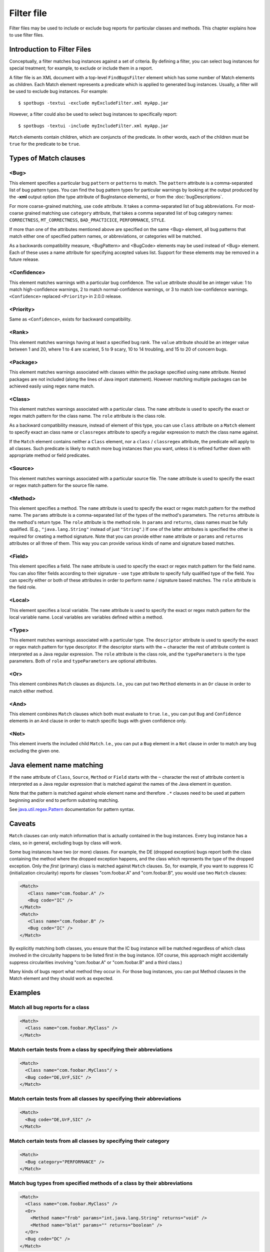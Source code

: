 Filter file
===========

Filter files may be used to include or exclude bug reports for particular classes and methods. This chapter explains how to use filter files.

Introduction to Filter Files
----------------------------

Conceptually, a filter matches bug instances against a set of criteria. By defining a filter, you can select bug instances for special treatment;
for example, to exclude or include them in a report.

A filter file is an XML document with a top-level ``FindBugsFilter`` element which has some number of Match elements as children.
Each Match element represents a predicate which is applied to generated bug instances.
Usually, a filter will be used to exclude bug instances. For example::

    $ spotbugs -textui -exclude myExcludeFilter.xml myApp.jar

However, a filter could also be used to select bug instances to specifically report::

    $ spotbugs -textui -include myIncludeFilter.xml myApp.jar

``Match`` elements contain children, which are conjuncts of the predicate.
In other words, each of the children must be ``true`` for the predicate to be ``true``.

Types of Match clauses
----------------------

<Bug>
^^^^^

This element specifies a particular bug ``pattern`` or ``patterns`` to match. The ``pattern`` attribute is a comma-separated list of bug pattern types.
You can find the bug pattern types for particular warnings by looking at the output produced by the **-xml** output option (the type attribute of BugInstance elements), or from the :doc:`bugDescriptions`.

For more coarse-grained matching, use ``code`` attribute. It takes a comma-separated list of bug abbreviations. For most-coarse grained matching use ``category`` attribute, that takes a comma separated list of bug category names: ``CORRECTNESS``, ``MT_CORRECTNESS``, ``BAD_PRACTICICE``, ``PERFORMANCE``, ``STYLE``.

If more than one of the attributes mentioned above are specified on the same <Bug> element, all bug patterns that match either one of specified pattern names, or abbreviations, or categories will be matched.

As a backwards compatibility measure, <BugPattern> and <BugCode> elements may be used instead of <Bug> element. Each of these uses a name attribute for specifying accepted values list. Support for these elements may be removed in a future release.

<Confidence>
^^^^^^^^^^^^

This element matches warnings with a particular bug confidence. The ``value`` attribute should be an integer value: 1 to match high-confidence warnings, 2 to match normal-confidence warnings, or 3 to match low-confidence warnings. ``<Confidence>`` replaced ``<Priority>`` in 2.0.0 release.

<Priority>
^^^^^^^^^^

Same as ``<Confidence>``, exists for backward compatibility.

<Rank>
^^^^^^

This element matches warnings having at least a specified bug rank. The ``value`` attribute should be an integer value between 1 and 20, where 1 to 4 are scariest, 5 to 9 scary, 10 to 14 troubling, and 15 to 20 of concern bugs.

<Package>
^^^^^^^^^

This element matches warnings associated with classes within the package specified using ``name`` attribute. Nested packages are not included (along the lines of Java import statement). However matching multiple packages can be achieved easily using regex name match.

<Class>
^^^^^^^

This element matches warnings associated with a particular class. The ``name`` attribute is used to specify the exact or regex match pattern for the class name. The ``role`` attribute is the class role.

As a backward compatibility measure, instead of element of this type, you can use ``class`` attribute on a ``Match`` element to specify exact an class name or ``classregex`` attribute to specify a regular expression to match the class name against.

If the ``Match`` element contains neither a ``Class`` element, nor a ``class`` / ``classregex`` attribute, the predicate will apply to all classes. Such predicate is likely to match more bug instances than you want, unless it is refined further down with appropriate method or field predicates.

<Source>
^^^^^^^^

This element matches warnings associated with a particular source file. The ``name`` attribute is used to specify the exact or regex match pattern for the source file name.

<Method>
^^^^^^^^

This element specifies a method. The ``name`` attribute is used to specify the exact or regex match pattern for the method name. The ``params`` attribute is a comma-separated list of the types of the method's parameters. The ``returns`` attribute is the method's return type. The ``role`` attribute is the method role. In ``params`` and ``returns``, class names must be fully qualified. (E.g., ``"java.lang.String"`` instead of just ``"String"``.) If one of the latter attributes is specified the other is required for creating a method signature. Note that you can provide either ``name`` attribute or ``params`` and ``returns`` attributes or all three of them. This way you can provide various kinds of name and signature based matches.

<Field>
^^^^^^^

This element specifies a field. The ``name`` attribute is used to specify the exact or regex match pattern for the field name. You can also filter fields according to their signature - use ``type`` attribute to specify fully qualified type of the field. You can specify either or both of these attributes in order to perform name / signature based matches. The ``role`` attribute is the field role.

<Local>
^^^^^^^

This element specifies a local variable. The ``name`` attribute is used to specify the exact or regex match pattern for the local variable name. Local variables are variables defined within a method.

<Type>
^^^^^^

This element matches warnings associated with a particular type. The ``descriptor`` attribute is used to specify the exact or regex match pattern for type descriptor. If the descriptor starts with the ~ character the rest of attribute content is interpreted as a Java regular expression. The ``role`` attribute is the class role, and the ``typeParameters`` is the type parameters. Both of ``role`` and ``typeParameters`` are optional attributes.

<Or>
^^^^

This element combines ``Match`` clauses as disjuncts. I.e., you can put two ``Method`` elements in an ``Or`` clause in order to match either method.

<And>
^^^^^

This element combines ``Match`` clauses which both must evaluate to ``true``. I.e., you can put ``Bug`` and ``Confidence`` elements in an ``And`` clause in order to match specific bugs with given confidence only.

<Not>
^^^^^

This element inverts the included child ``Match``. I.e., you can put a ``Bug`` element in a ``Not`` clause in order to match any bug excluding the given one.

Java element name matching
--------------------------

If the ``name`` attribute of ``Class``, ``Source``, ``Method`` or ``Field`` starts with the ``~`` character the rest of attribute content is interpreted as a Java regular expression that is matched against the names of the Java element in question.

Note that the pattern is matched against whole element name and therefore ``.*`` clauses need to be used at pattern beginning and/or end to perform substring matching.

See `java.util.regex.Pattern <https://docs.oracle.com/javase/8/docs/api/java/util/regex/Pattern.html>`_ documentation for pattern syntax.

Caveats
-------

``Match`` clauses can only match information that is actually contained in the bug instances.
Every bug instance has a class, so in general, excluding bugs by class will work.

Some bug instances have two (or more) classes.
For example, the DE (dropped exception) bugs report both the class containing the method where the dropped exception happens, and the class which represents the type of the dropped exception.
Only the *first* (primary) class is matched against ``Match`` clauses.
So, for example, if you want to suppress IC (initialization circularity) reports for classes "com.foobar.A" and "com.foobar.B", you would use two ``Match`` clauses:

.. code:: xml

  <Match>
     <Class name="com.foobar.A" />
     <Bug code="IC" />
  </Match>
  <Match>
     <Class name="com.foobar.B" />
     <Bug code="IC" />
  </Match>

By explicitly matching both classes, you ensure that the IC bug instance will be matched regardless of which class involved in the circularity happens to be listed first in the bug instance. (Of course, this approach might accidentally suppress circularities involving "com.foobar.A" or "com.foobar.B" and a third class.)

Many kinds of bugs report what method they occur in. For those bug instances, you can put Method clauses in the Match element and they should work as expected.

Examples
--------

Match all bug reports for a class
^^^^^^^^^^^^^^^^^^^^^^^^^^^^^^^^^

.. code:: xml

  <Match>
    <Class name="com.foobar.MyClass" />
  </Match>

Match certain tests from a class by specifying their abbreviations
^^^^^^^^^^^^^^^^^^^^^^^^^^^^^^^^^^^^^^^^^^^^^^^^^^^^^^^^^^^^^^^^^^

.. code:: xml

  <Match>
    <Class name="com.foobar.MyClass"/ >
    <Bug code="DE,UrF,SIC" />
  </Match>

Match certain tests from all classes by specifying their abbreviations
^^^^^^^^^^^^^^^^^^^^^^^^^^^^^^^^^^^^^^^^^^^^^^^^^^^^^^^^^^^^^^^^^^^^^^

.. code:: xml

  <Match>
    <Bug code="DE,UrF,SIC" />
  </Match>

Match certain tests from all classes by specifying their category
^^^^^^^^^^^^^^^^^^^^^^^^^^^^^^^^^^^^^^^^^^^^^^^^^^^^^^^^^^^^^^^^^

.. code:: xml

  <Match>
    <Bug category="PERFORMANCE" />
  </Match>

Match bug types from specified methods of a class by their abbreviations
^^^^^^^^^^^^^^^^^^^^^^^^^^^^^^^^^^^^^^^^^^^^^^^^^^^^^^^^^^^^^^^^^^^^^^^^

.. code:: xml

  <Match>
    <Class name="com.foobar.MyClass" />
    <Or>
      <Method name="frob" params="int,java.lang.String" returns="void" />
      <Method name="blat" params="" returns="boolean" />
    </Or>
    <Bug code="DC" />
  </Match>

Match a particular bug pattern in a particular method
^^^^^^^^^^^^^^^^^^^^^^^^^^^^^^^^^^^^^^^^^^^^^^^^^^^^^

.. code:: xml

  <!-- A method with an open stream false positive. -->
  <Match>
    <Class name="com.foobar.MyClass" />
    <Method name="writeDataToFile" />
    <Bug pattern="OS_OPEN_STREAM" />
  </Match>

Match a particular bug pattern with a given priority in a particular method
^^^^^^^^^^^^^^^^^^^^^^^^^^^^^^^^^^^^^^^^^^^^^^^^^^^^^^^^^^^^^^^^^^^^^^^^^^^

.. code:: xml

  <!-- A method with a dead local store false positive (medium priority). -->
  <Match>
    <Class name="com.foobar.MyClass" />
    <Method name="someMethod" />
    <Bug pattern="DLS_DEAD_LOCAL_STORE" />
    <Priority value="2" />
  </Match>

Match minor bugs introduced by AspectJ compiler (you are probably not interested in these unless you are an AspectJ developer)
^^^^^^^^^^^^^^^^^^^^^^^^^^^^^^^^^^^^^^^^^^^^^^^^^^^^^^^^^^^^^^^^^^^^^^^^^^^^^^^^^^^^^^^^^^^^^^^^^^^^^^^^^^^^^^^^^^^^^^^^^^^^^^^^

.. code:: xml

  <Match>
    <Class name="~.*\$AjcClosure\d+" />
    <Bug pattern="DLS_DEAD_LOCAL_STORE" />
    <Method name="run" />
  </Match>
  <Match>
    <Bug pattern="UUF_UNUSED_FIELD" />
    <Field name="~ajc\$.*" />
  </Match>

Match bugs in specific parts of the code base
^^^^^^^^^^^^^^^^^^^^^^^^^^^^^^^^^^^^^^^^^^^^^

.. code:: xml

  <!-- match unused fields warnings in Messages classes in all packages -->
  <Match>
    <Class name="~.*\.Messages" />
    <Bug code="UUF" />
  </Match>
  <!-- match mutable statics warnings in all internal packages -->
  <Match>
    <Package name="~.*\.internal" />
    <Bug code="MS" />
  </Match>
  <!-- match anonymous inner classes warnings in ui package hierarchy -->
  <Match>
    <Package name="~com\.foobar\.fooproject\.ui.*" />
    <Bug pattern="SIC_INNER_SHOULD_BE_STATIC_ANON" />
  </Match>

Match bugs on fields or methods with specific signatures
^^^^^^^^^^^^^^^^^^^^^^^^^^^^^^^^^^^^^^^^^^^^^^^^^^^^^^^^

.. code:: xml

  <!-- match System.exit(...) usage warnings in void main(String[]) methods in all classes -->
  <Match>
    <Method returns="void" name="main" params="java.lang.String[]" />
    <Bug pattern="DM_EXIT" />
  </Match>
  <!-- match UuF warnings on fields of type com.foobar.DebugInfo on all classes -->
  <Match>
    <Field type="com.foobar.DebugInfo" />
    <Bug code="UuF" />
  </Match>

Match bugs using the Not filter operator
^^^^^^^^^^^^^^^^^^^^^^^^^^^^^^^^^^^^^^^^

.. code:: xml

  <!-- ignore all bugs in test classes, except for those bugs specifically relating to JUnit tests -->
  <!-- i.e. filter bug if ( classIsJUnitTest && ! bugIsRelatedToJUnit ) -->
  <Match>
    <!-- the Match filter is equivalent to a logical 'And' -->

    <Class name="~.*\.*Test" />
    <!-- test classes are suffixed by 'Test' -->

    <Not>
        <Bug code="IJU" /> <!-- 'IJU' is the code for bugs related to JUnit test code -->
    </Not>
  </Match>

Full exclusion filter file to match all classes generated from Groovy source files
^^^^^^^^^^^^^^^^^^^^^^^^^^^^^^^^^^^^^^^^^^^^^^^^^^^^^^^^^^^^^^^^^^^^^^^^^^^^^^^^^^

.. code:: xml

  <?xml version="1.0" encoding="UTF-8"?>
  <FindBugsFilter>
  <Match>
    <Source name="~.*\.groovy" />
  </Match>
  </FindBugsFilter>

Complete Example
----------------

.. code:: xml

    <?xml version="1.0" encoding="UTF-8"?>
    <FindBugsFilter
		xmlns="https://github.com/spotbugs/filter/3.0.0"
		xmlns:xsi="http://www.w3.org/2001/XMLSchema-instance"
		xsi:schemaLocation="https://github.com/spotbugs/filter/3.0.0 https://raw.githubusercontent.com/spotbugs/spotbugs/3.1.0/spotbugs/etc/findbugsfilter.xsd">
    <Match>
      <Class name="com.foobar.ClassNotToBeAnalyzed" />
    </Match>

    <Match>
      <Class name="com.foobar.ClassWithSomeBugsMatched" />
      <Bug code="DE,UrF,SIC" />
    </Match>

    <!-- Match all XYZ violations. -->
    <Match>
      <Bug code="XYZ" />
    </Match>

    <!-- Match all doublecheck violations in these methods of "AnotherClass". -->
    <Match>
      <Class name="com.foobar.AnotherClass" />
      <Or>
        <Method name="nonOverloadedMethod" />
        <Method name="frob" params="int,java.lang.String" returns="void" />
        <Method name="blat" params="" returns="boolean" />
      </Or>
      <Bug code="DC" />
    </Match>

    <!-- A method with a dead local store false positive (medium priority). -->
    <Match>
      <Class name="com.foobar.MyClass" />
      <Method name="someMethod" />
      <Bug pattern="DLS_DEAD_LOCAL_STORE" />
      <Priority value="2" />
    </Match>

    <!-- All bugs in test classes, except for JUnit-specific bugs -->
    <Match>
    <Class name="~.*\.*Test" />
    <Not>
      <Bug code="IJU" />
    </Not>
    </Match>
  </FindBugsFilter>
